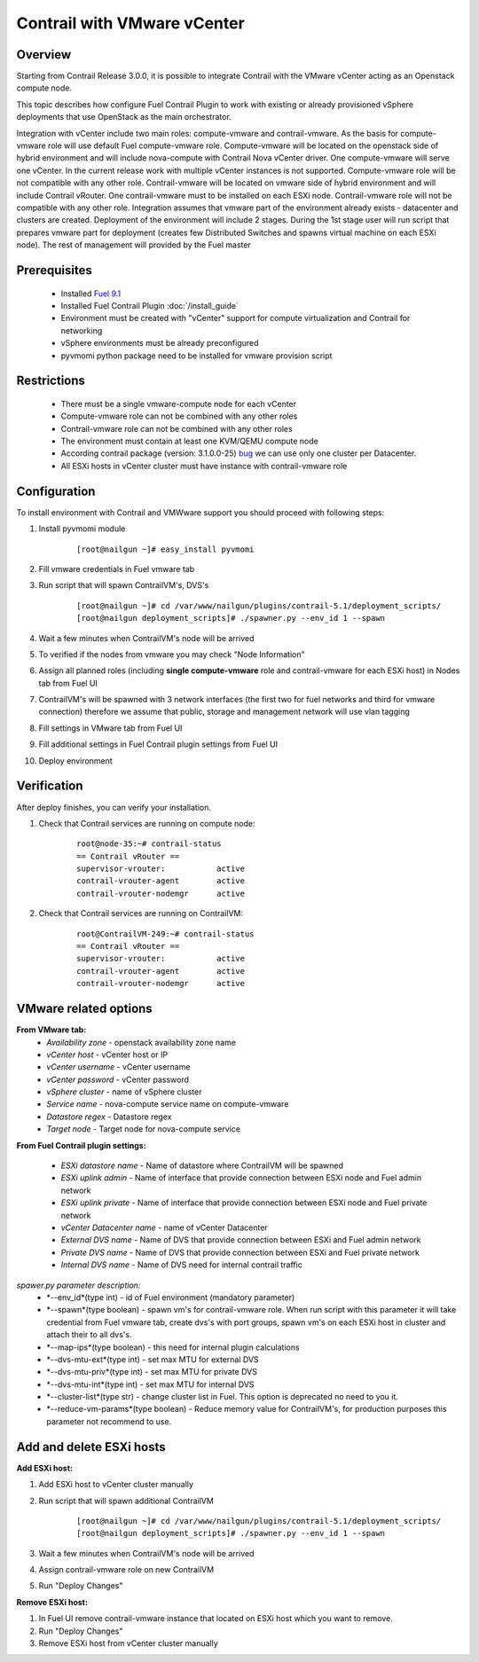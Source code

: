 Contrail with VMware vCenter
============================

Overview
--------

Starting from Contrail Release 3.0.0, it is possible to integrate Contrail with the VMware vCenter
acting as an Openstack compute node.

This topic describes how configure Fuel Contrail Plugin to work with existing or already provisioned
vSphere deployments that use OpenStack as the main orchestrator.

Integration with vCenter include two main roles: compute-vmware and contrail-vmware. As the basis for compute-vmware role will use default Fuel compute-vmware role. Compute-vmware will be located on the openstack side of hybrid environment and will include nova-compute with Contrail Nova vCenter driver. One compute-vmware will serve one vCenter. In the current release work with multiple vCenter instances is not supported. Compute-vmware role will be not compatible with any other role. Contrail-vmware will be located on vmware side of hybrid environment and will include Contrail vRouter. One contrail-vmware must to be installed on each ESXi node. Contrail-vmware role will not be compatible with any other role. Integration assumes that vmware part of the environment already exists - datacenter and clusters are created. Deployment of the environment will include 2 stages. During the 1st stage user will run script that prepares vmware part for deployment (creates few Distributed Switches and spawns virtual machine on each ESXi node). The rest of management will provided by the Fuel master

    .. image:: images/contrail_vmware_openstack.png

Prerequisites
-------------

   - Installed `Fuel 9.1 <https://docs.mirantis.com/openstack/fuel/fuel-9.0/quickstart-guide.html#introduction>`_
   - Installed Fuel Contrail Plugin :doc:`/install_guide`
   - Environment must be created with "vCenter" support for compute virtualization and Contrail for networking
   - vSphere environments must be already preconfigured
   - pyvmomi python package need to be installed for vmware provision script


Restrictions
------------

  - There must be a single vmware-compute node for each vCenter
  - Compute-vmware role can not be combined with any other roles
  - Contrail-vmware role can not be combined with any other roles
  - The environment must contain at least one KVM/QEMU compute node
  - According contrail package (version: 3.1.0.0-25) `bug <https://docs.mirantis.com/openstack/fuel/fuel-9.0/quickstart-guide.html#introduction>`_ we can use only one cluster per Datacenter.
  - All ESXi hosts in vCenter cluster must have instance with contrail-vmware role

Configuration
-------------
To install environment with Contrail and VMWware support you should proceed with following steps:

#. Install pyvmomi module

    ::

      [root@nailgun ~]# easy_install pyvmomi

#. Fill vmware credentials in Fuel vmware tab

   .. image:: images/fill_vmware_credentials.png

#. Run script that will spawn ContrailVM's, DVS's

    ::

      [root@nailgun ~]# cd /var/www/nailgun/plugins/contrail-5.1/deployment_scripts/
      [root@nailgun deployment_scripts]# ./spawner.py --env_id 1 --spawn

#. Wait a few minutes when ContrailVM's node will be arrived

   .. image:: images/contrailvms_arrived.png

#. To verified if the nodes from vmware you may check "Node Information"

   .. image:: images/contrailvms_verified.png

#. Assign all planned roles (including **single compute-vmware** role and contrail-vmware for each ESXi host) in Nodes tab from Fuel UI

   .. image:: images/fuel_assign_roles.png

#. ContrailVM's will be spawned with 3 network interfaces (the first two for fuel networks and third for vmware connection) therefore we assume that public, storage and management network will use vlan tagging

   .. image:: images/contrailvm_vlan_tagging.png

#. Fill settings in VMware tab from Fuel UI

   .. image:: images/vmware_tab_settings.png

#. Fill additional settings in Fuel Contrail plugin settings from Fuel UI

   .. image:: images/additional_vmware_settings.png

#. Deploy environment

Verification
------------
After deploy finishes, you can verify your installation.

#. Check that Contrail services are running on compute node:

    ::

      root@node-35:~# contrail-status
      == Contrail vRouter ==
      supervisor-vrouter:           active
      contrail-vrouter-agent        active
      contrail-vrouter-nodemgr      active

#. Check that Contrail services are running on ContrailVM:

    ::

      root@ContrailVM-249:~# contrail-status
      == Contrail vRouter ==
      supervisor-vrouter:           active
      contrail-vrouter-agent        active
      contrail-vrouter-nodemgr      active



VMware related options
----------------------
**From VMware tab:**
  - *Availability zone* - openstack availability zone name
  - *vCenter host* - vCenter host or IP
  - *vCenter username* - vCenter username
  - *vCenter password* - vCenter password
  - *vSphere cluster* - name of vSphere cluster
  - *Service name* - nova-compute service name on compute-vmware
  - *Datastore regex* - Datastore regex
  - *Target node* - Target node for nova-compute service

**From Fuel Contrail plugin settings:**

  - *ESXi datastore name* - Name of datastore where ContrailVM will be spawned
  - *ESXi uplink admin* - Name of interface that provide connection between ESXi node and Fuel admin network
  - *ESXi uplink private* - Name of interface that provide connection between ESXi node and Fuel private network
  - *vCenter Datacenter name* - name of vCenter Datacenter
  - *External DVS name* - Name of DVS that provide connection between ESXi and Fuel admin network
  - *Private DVS name* - Name of DVS that provide connection between ESXi and Fuel private network
  - *Internal DVS name* - Name of DVS need for internal contrail traffic

*spawer.py parameter description:*
  - *--env_id*(type int) - id of Fuel environment (mandatory parameter)
  - *--spawn*(type boolean) - spawn vm's for contrail-vmware role. When run script with this parameter it will take credential from Fuel vmware tab, create dvs's with port groups, spawn vm's on each ESXi host in cluster and attach their to all dvs's.
  - *--map-ips*(type boolean) - this need for internal plugin calculations
  - *--dvs-mtu-ext*(type int) - set max MTU for external DVS
  - *--dvs-mtu-priv*(type int) - set max MTU for private DVS
  - *--dvs-mtu-int*(type int) - set max MTU for internal DVS
  - *--cluster-list*(type str) - change cluster list in Fuel. This option is deprecated no need to you it.
  - *--reduce-vm-params*(type boolean) - Reduce memory value for ContrailVM's, for production purposes this parameter not recommend to use.

Add and delete ESXi hosts
-------------------------

**Add ESXi host:**

#. Add ESXi host to vCenter cluster manually

#. Run script that will spawn additional ContrailVM

    ::

      [root@nailgun ~]# cd /var/www/nailgun/plugins/contrail-5.1/deployment_scripts/
      [root@nailgun deployment_scripts]# ./spawner.py --env_id 1 --spawn

#. Wait a few minutes when ContrailVM's node will be arrived
#. Assign contrail-vmware role on new ContrailVM
#. Run "Deploy Changes"

**Remove ESXi host:**

#. In Fuel UI remove contrail-vmware instance that located on ESXi host which you want to remove.
#. Run "Deploy Changes"
#. Remove ESXi host from vCenter cluster manually
